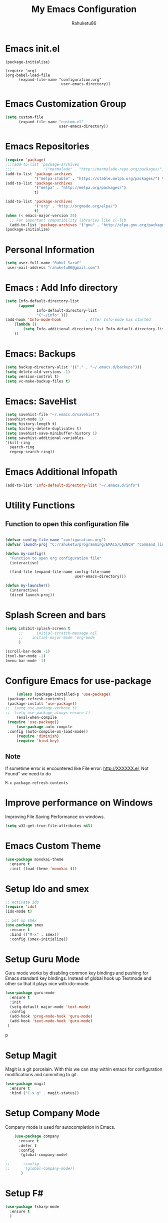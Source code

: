 #+TITLE: My Emacs Configuration
#+AUTHOR: Rahuketu86
#+EMAIL: rahuketu86@gmail.com
#+OPTIONS: toc:3 num:nil ^:nil

* Emacs init.el
  #+BEGIN_EXAMPLE
    (package-initialize)

    (require 'org)
    (org-babel-load-file
          (expand-file-name "configuration.org"
                             user-emacs-directory))
  #+END_EXAMPLE

* Emacs Customization Group
  #+BEGIN_SRC emacs-lisp
    (setq custom-file
          (expand-file-name "custom.el"
                            user-emacs-directory))
  #+END_SRC

* Emacs Repositories
  #+BEGIN_SRC emacs-lisp
    (require 'package)
    ;;;(add-to-list 'package-archives
    ;;;'             '("marmalade" . "http://marmalade-repo.org/packages/") t)
    (add-to-list 'package-archives
                 '("melpa-stable" . "https://stable.melpa.org/packages/") t)
    (add-to-list 'package-archives
                 '("melpa" . "http://melpa.org/packages/")
                 t)

	(add-to-list 'package-archives 
	             '("org" . "http://orgmode.org/elpa/")
				 t)
    (when (< emacs-major-version 24)
      ;; For important compatibility libraries like cl-lib
      (add-to-list 'package-archives '("gnu" . "http://elpa.gnu.org/packages/")))
    (package-initialize)

  #+END_SRC

* Personal Information
 #+BEGIN_SRC emacs-lisp
   (setq user-full-name "Rahul Saraf"
 	user-mail-address "rahuketu86@gmail.com")
 #+END_SRC
* Emacs : Add Info directory
 #+BEGIN_SRC emacs-lisp
       (setq Info-default-directory-list
             (append
                     Info-default-directory-list
                     '("~/info" )))
       (add-hook 'Info-mode-hook           ; After Info-mode has started
           (lambda ()
               (setq Info-additional-directory-list Info-default-directory-list)
           ))
 #+END_SRC
* Emacs: Backups
  #+BEGIN_SRC emacs-lisp
    (setq backup-directory-alist '(("." . "~/.emacs.d/backups")))
    (setq delete-old-versions -1)
    (setq version-control t)
    (setq vc-make-backup-files t)
  #+END_SRC
* Emacs: SaveHist
  #+BEGIN_SRC emacs-lisp
    (setq savehist-file "~/.emacs.d/savehist")
    (savehist-mode 1)
    (setq history-length t)
    (setq history-delete-duplicates t)
    (setq savehist-save-minibuffer-history 1)
    (setq savehist-additional-variables
  	'(kill-ring
  	  search-ring
  	  regexp-search-ring))
  #+END_SRC
* Emacs Additional Infopath
  #+BEGIN_SRC  emacs-lisp
    (add-to-list 'Info-default-directory-list "~/.emacs.d/info")
  #+END_SRC
* Utility Functions
** Function to open this configuration file
   #+BEGIN_SRC emacs-lisp

     (defvar config-file-name "configuration.org")
     (defvar launch-proj "C:/rahuketu/programming/EMACS/LAUNCH" "Command line tool for launching project with custom settings")

     (defun my-config()
       "Function to open org configuration file"
       (interactive)
  
       (find-file (expand-file-name config-file-name
                                    user-emacs-directory)))

     (defun my-launcher()
       (interactive)
       (dired launch-proj))
  
   #+END_SRC

* Splash Screen and bars
  #+BEGIN_SRC emacs-lisp
    (setq inhibit-splash-screen t
          ;;      initial-scratch-message nil
          ;;    initial-major-mode 'org-mode
          )

    (scroll-bar-mode -1)
    (tool-bar-mode -1)
    (menu-bar-mode -1)
  #+END_SRC

* Configure Emacs for use-package
  #+BEGIN_SRC emacs-lisp
         (unless (package-installed-p 'use-package)
  	 (package-refresh-contents)
  	 (package-install 'use-package))
  	;;  (setq use-package-verbose t)
  	;;  (setq use-package-always-ensure t)
         (eval-when-compile
  	 (require 'use-package))
         (use-package auto-compile
  	 :config (auto-compile-on-load-mode))
         (require 'diminish)
         (require 'bind-key)
   #+END_SRC

** Note
   If sometime error is encountered like File error: http://XXXXXX.el,
   Not Found"  we need to do
   #+BEGIN_EXAMPLE
     M-x package-refresh-contents
   #+END_EXAMPLE

* Improve performance on Windows
  Improving File Saving Performance on windows.
  #+BEGIN_SRC emacs-lisp
    (setq w32-get-true-file-attributes nil)
  #+END_SRC

* Emacs Custom Theme
  #+BEGIN_SRC emacs-lisp
    (use-package monokai-theme
      :ensure t
      :init (load-theme 'monokai t))
  #+END_SRC

* Setup Ido and smex
  #+BEGIN_SRC emacs-lisp
    ;; Activate ido
    (require 'ido)
    (ido-mode t)

    ;; Set up smex
    (use-package smex
      :ensure t
      :bind (("M-x" . smex))
      :config (smex-initialize))
  #+END_SRC

* Setup Guru Mode
  Guru mode works by disabling common key bindings and pushing for
  Emacs standard key bindings. Instead of global hook up Textmode and
  other so that it plays nice with ido-mode.
  #+BEGIN_SRC emacs-lisp
    (use-package guru-mode
      :ensure t
      :init
      (setq-default major-mode 'text-mode)
      :config
      (add-hook 'prog-mode-hook 'guru-mode)
      (add-hook 'text-mode-hook 'guru-mode)
     )
  #+END_SRC
p
* Setup Magit
  Magit is a git porcelain. With this we can stay within emacs for
  configuration modifications and commiting to git.
  #+BEGIN_SRC emacs-lisp
    (use-package magit
      :ensure t
      :bind ("C-x g" . magit-status))
  #+END_SRC
  
* Setup Company Mode
  Company mode is used for autocompletion in Emacs.
  #+BEGIN_SRC emacs-lisp
    (use-package company
      :ensure t
      :defer t
      :config
       (global-company-mode)

;;      :config
;;       (global-company-mode))
	   )
  #+END_SRC

* Setup F#
  #+BEGIN_SRC emacs-lisp
    (use-package fsharp-mode
      :ensure t
      )
  #+END_SRC

* Setup Geiser mode with Racket
 Some weird bug need to delete and install geiser mode everytime to racket.
  #+BEGIN_SRC emacs-lisp
    ;;(use-package geiser
    ;;  :ensure t
    ;;  :config
    ;;  (setq geiser-racket-binary "Racket.exe")
    ;;  )
  #+END_SRC

* Racket-mode
 #+BEGIN_SRC emacs-lisp
   (use-package racket-mode
     :ensure t
     )
 #+END_SRC
* Setup Thrift
 #+BEGIN_SRC emacs-lisp
   (use-package thrift
     :ensure t
     )
 #+END_SRC
* Setup Elm
  #+BEGIN_SRC emacs-lisp
    (use-package elm-mode
      :ensure t
      :defer t
      :config
       (add-to-list 'company-backends 'company-elm)
       (add-hook 'elm-mode-hook #'elm-oracle-setup-ac))
  #+END_SRC

* Org-Mode Settings
  Global settings for all the org-mode buffers.

  #+BEGIN_SRC emacs-lisp
    (use-package org-mode
      :init (remove-hook 'org-mode-hook 'guru-mode)
      :bind (("\C-cl" . org-store-link)
             ("\C-ca" . org-agenda)
             ("\C-cc" . org-capture)
             ("\C-cb" . org-iswitch))
      :config
       (remove-hook 'org-mode-hook 'guru-mode))
  #+END_SRC

  Additional Org Mode plugins
  - Org Mode with Twitter bootstrap(ox-twbs)
    #+BEGIN_SRC emacs-lisp
      (use-package ox-twbs
        :ensure t
        :defer t)
    #+END_SRC

* Blog Settings
  Blog specific settings are saved in src directory of the blog. We can
  load the file from there to load blog utilities at startup.
 #+BEGIN_SRC emacs-lisp
      ;; (load-file  "C:/rahuketu/programming/static-site/rahuketu86.github.io/src/elisp/blog.el")
      (setq org-mode-websrc-directory  "C:/rahuketu/programming/static-site/rahuketu86.github.io/src" )
      (setq org-mode-publishing-directory  "C:/rahuketu/programming/static-site/rahuketu86.github.io" )

      (defvar website-html-preamble
        "<nav>
 	<ul class='nav nav-tabs'>
           <li role='presentation'><a href='/'>Home</a></li>
           <li role='presentation'><a href='/content/pages/About.html'>About Me</a></li>
           <li role='presentation'><a href='/content/pages/IdeaFactory.html'>IdeaFactory</a></li>
 	</ul>
 	</nav>")

      (defvar website-html-postamble 
        "
         <div class='text-center'>
            Copyright 2016-2020 %a.<br>
            Last updated %C. <br>
         </div>")

      (setq org-publish-project-alist
  	  `(
              ("website" :components ("orgfiles"))
              ("orgfiles"
               :base-directory ,org-mode-websrc-directory
               :base-extension "org"
               :publishing-directory  ,org-mode-publishing-directory
               :exclude "*/excluded/*" 
               :recursive t
               :publishing-function org-twbs-publish-to-html
               :headline-levels 3
  	       :section-numbers nil
               :with-toc nil
  	       :html-preamble ,website-html-preamble
  	       :html-postamble ,website-html-postamble
              )
              )
  	  )
   

      (defun blog-site-dir()
        (interactive)
        (dired org-mode-websrc-directory))
  #+END_SRC

* Games
** Chess
   #+BEGIN_SRC emacs-lisp
     (use-package chess
       :ensure t
       :defer t)
   #+END_SRC

